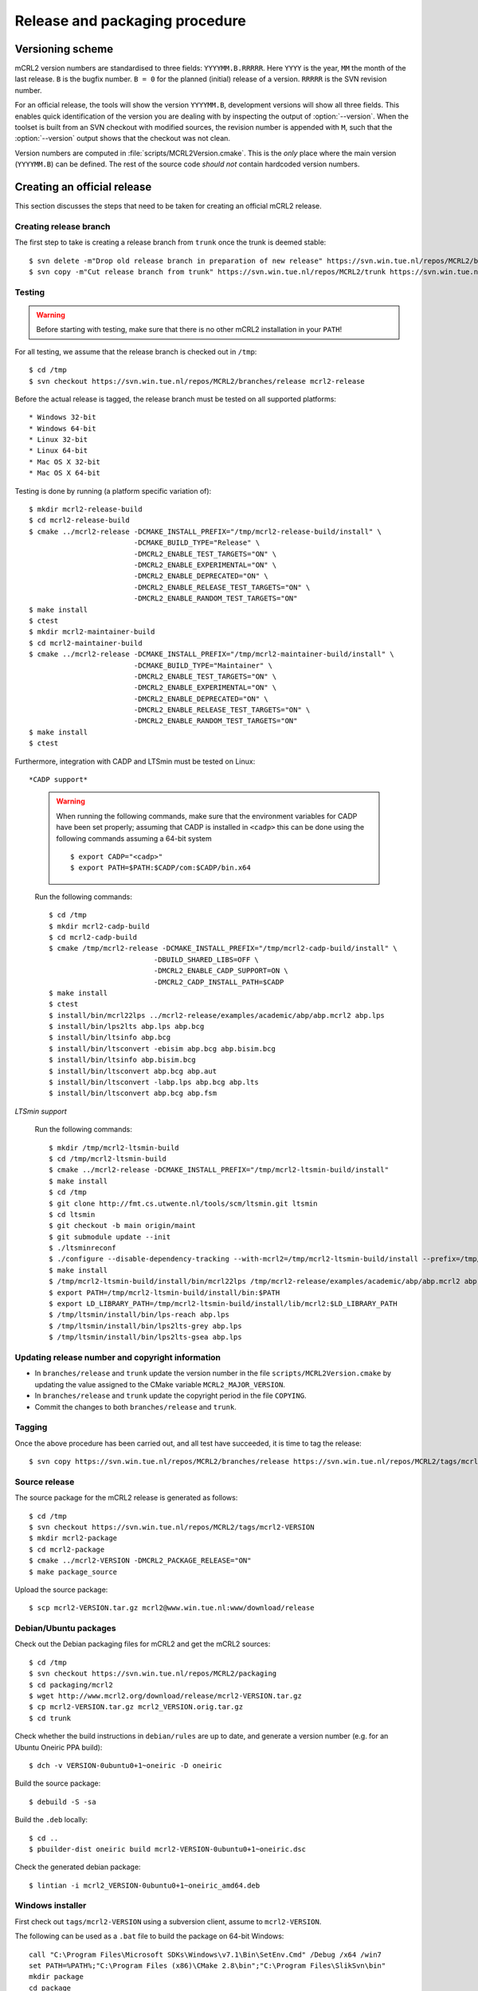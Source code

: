 Release and packaging procedure
===============================

Versioning scheme
-----------------

mCRL2 version numbers are standardised to three fields: ``YYYYMM.B.RRRRR``.
Here ``YYYY`` is the year, ``MM`` the month of the last release. ``B`` is the
bugfix number. ``B = 0`` for the planned (initial) release of a version.
``RRRRR`` is the SVN revision number.

For an official release, the tools will show the version ``YYYYMM.B``,
development versions will show all three fields. This enables quick
identification of the version you are dealing with by inspecting the output of
:option:`--version`. When the toolset is built from an SVN checkout with
modified sources, the revision number is appended with ``M``, such that the
:option:`--version` output shows that the checkout was not clean.

Version numbers are computed in :file:`scripts/MCRL2Version.cmake`. This is the
*only* place where the main version (``YYYYMM.B``) can be defined. The rest of
the source code *should not* contain hardcoded version numbers.

Creating an official release
----------------------------

This section discusses the steps that need to be taken for creating an official
mCRL2 release.

Creating release branch
^^^^^^^^^^^^^^^^^^^^^^^

The first step to take is creating a release branch from ``trunk`` once the
trunk is deemed stable::

  $ svn delete -m"Drop old release branch in preparation of new release" https://svn.win.tue.nl/repos/MCRL2/branches/release
  $ svn copy -m"Cut release branch from trunk" https://svn.win.tue.nl/repos/MCRL2/trunk https://svn.win.tue.nl/repos/MCRL2/branches/release
  
Testing
^^^^^^^

.. warning::

   Before starting with testing, make sure that there is no other mCRL2
   installation in your ``PATH``!

For all testing, we assume that the release branch is checked out in ``/tmp``::

  $ cd /tmp
  $ svn checkout https://svn.win.tue.nl/repos/MCRL2/branches/release mcrl2-release

Before the actual release is tagged, the release branch must be tested on all
supported platforms::

* Windows 32-bit
* Windows 64-bit
* Linux 32-bit
* Linux 64-bit
* Mac OS X 32-bit
* Mac OS X 64-bit


Testing is done by running (a platform specific variation of)::

  $ mkdir mcrl2-release-build
  $ cd mcrl2-release-build
  $ cmake ../mcrl2-release -DCMAKE_INSTALL_PREFIX="/tmp/mcrl2-release-build/install" \
                           -DCMAKE_BUILD_TYPE="Release" \
                           -DMCRL2_ENABLE_TEST_TARGETS="ON" \
                           -DMCRL2_ENABLE_EXPERIMENTAL="ON" \
                           -DMCRL2_ENABLE_DEPRECATED="ON" \
                           -DMCRL2_ENABLE_RELEASE_TEST_TARGETS="ON" \
                           -DMCRL2_ENABLE_RANDOM_TEST_TARGETS="ON"
  $ make install
  $ ctest
  $ mkdir mcrl2-maintainer-build
  $ cd mcrl2-maintainer-build
  $ cmake ../mcrl2-release -DCMAKE_INSTALL_PREFIX="/tmp/mcrl2-maintainer-build/install" \
                           -DCMAKE_BUILD_TYPE="Maintainer" \
                           -DMCRL2_ENABLE_TEST_TARGETS="ON" \
                           -DMCRL2_ENABLE_EXPERIMENTAL="ON" \
                           -DMCRL2_ENABLE_DEPRECATED="ON" \
                           -DMCRL2_ENABLE_RELEASE_TEST_TARGETS="ON" \
                           -DMCRL2_ENABLE_RANDOM_TEST_TARGETS="ON"
  $ make install
  $ ctest
  

  
Furthermore, integration with CADP and LTSmin must be tested on Linux::

*CADP support*

  .. warning::
  
    When running the following commands, make sure that the environment variables
    for CADP have been set properly; assuming that CADP is installed in
    ``<cadp>`` this can be done using the following commands assuming a 64-bit
    system ::
    
      $ export CADP="<cadp>"
      $ export PATH=$PATH:$CADP/com:$CADP/bin.x64

  Run the following commands::
  
    $ cd /tmp
    $ mkdir mcrl2-cadp-build
    $ cd mcrl2-cadp-build
    $ cmake /tmp/mcrl2-release -DCMAKE_INSTALL_PREFIX="/tmp/mcrl2-cadp-build/install" \
                             -DBUILD_SHARED_LIBS=OFF \
                             -DMCRL2_ENABLE_CADP_SUPPORT=ON \
                             -DMCRL2_CADP_INSTALL_PATH=$CADP
    $ make install
    $ ctest
    $ install/bin/mcrl22lps ../mcrl2-release/examples/academic/abp/abp.mcrl2 abp.lps
    $ install/bin/lps2lts abp.lps abp.bcg
    $ install/bin/ltsinfo abp.bcg
    $ install/bin/ltsconvert -ebisim abp.bcg abp.bisim.bcg
    $ install/bin/ltsinfo abp.bisim.bcg
    $ install/bin/ltsconvert abp.bcg abp.aut
    $ install/bin/ltsconvert -labp.lps abp.bcg abp.lts
    $ install/bin/ltsconvert abp.bcg abp.fsm
    
*LTSmin support*

  Run the following commands::
  
    $ mkdir /tmp/mcrl2-ltsmin-build
    $ cd /tmp/mcrl2-ltsmin-build
    $ cmake ../mcrl2-release -DCMAKE_INSTALL_PREFIX="/tmp/mcrl2-ltsmin-build/install"
    $ make install
    $ cd /tmp
    $ git clone http://fmt.cs.utwente.nl/tools/scm/ltsmin.git ltsmin
    $ cd ltsmin
    $ git checkout -b main origin/maint
    $ git submodule update --init
    $ ./ltsminreconf
    $ ./configure --disable-dependency-tracking --with-mcrl2=/tmp/mcrl2-ltsmin-build/install --prefix=/tmp/ltsmin/install
    $ make install
    $ /tmp/mcrl2-ltsmin-build/install/bin/mcrl22lps /tmp/mcrl2-release/examples/academic/abp/abp.mcrl2 abp.lps
    $ export PATH=/tmp/mcrl2-ltsmin-build/install/bin:$PATH
    $ export LD_LIBRARY_PATH=/tmp/mcrl2-ltsmin-build/install/lib/mcrl2:$LD_LIBRARY_PATH
    $ /tmp/ltsmin/install/bin/lps-reach abp.lps
    $ /tmp/ltsmin/install/bin/lps2lts-grey abp.lps
    $ /tmp/ltsmin/install/bin/lps2lts-gsea abp.lps
    
Updating release number and copyright information
^^^^^^^^^^^^^^^^^^^^^^^^^^^^^^^^^^^^^^^^^^^^^^^^^

* In ``branches/release`` and ``trunk`` update the version number in the file
  ``scripts/MCRL2Version.cmake`` by updating the value assigned to the CMake
  variable ``MCRL2_MAJOR_VERSION``.
  
* In ``branches/release`` and ``trunk`` update the copyright period in the file
  ``COPYING``.
  
* Commit the changes to both ``branches/release`` and ``trunk``.
  
Tagging
^^^^^^^

Once the above procedure has been carried out, and all test have succeeded,
it is time to tag the release::

  $ svn copy https://svn.win.tue.nl/repos/MCRL2/branches/release https://svn.win.tue.nl/repos/MCRL2/tags/mcrl2-VERSION

Source release
^^^^^^^^^^^^^^

The source package for the mCRL2 release is generated as follows::

  $ cd /tmp
  $ svn checkout https://svn.win.tue.nl/repos/MCRL2/tags/mcrl2-VERSION
  $ mkdir mcrl2-package
  $ cd mcrl2-package
  $ cmake ../mcrl2-VERSION -DMCRL2_PACKAGE_RELEASE="ON"
  $ make package_source
  
Upload the source package::

  $ scp mcrl2-VERSION.tar.gz mcrl2@www.win.tue.nl:www/download/release
  
Debian/Ubuntu packages
^^^^^^^^^^^^^^^^^^^^^^

Check out the Debian packaging files for mCRL2 and get the mCRL2 sources::

  $ cd /tmp
  $ svn checkout https://svn.win.tue.nl/repos/MCRL2/packaging
  $ cd packaging/mcrl2
  $ wget http://www.mcrl2.org/download/release/mcrl2-VERSION.tar.gz
  $ cp mcrl2-VERSION.tar.gz mcrl2_VERSION.orig.tar.gz
  $ cd trunk

Check whether the build instructions in ``debian/rules`` are up to date, and
generate a version number (e.g. for an Ubuntu Oneiric PPA build)::

  $ dch -v VERSION-0ubuntu0+1~oneiric -D oneiric
  
Build the source package::

  $ debuild -S -sa
  
Build the ``.deb`` locally::

  $ cd ..
  $ pbuilder-dist oneiric build mcrl2-VERSION-0ubuntu0+1~oneiric.dsc
  
Check the generated debian package::

  $ lintian -i mcrl2_VERSION-0ubuntu0+1~oneiric_amd64.deb

Windows installer
^^^^^^^^^^^^^^^^^

First check out ``tags/mcrl2-VERSION`` using a subversion client, assume to
``mcrl2-VERSION``.

The following can be used as a ``.bat`` file to build the package on 64-bit
Windows::

  call "C:\Program Files\Microsoft SDKs\Windows\v7.1\Bin\SetEnv.Cmd" /Debug /x64 /win7
  set PATH=%PATH%;"C:\Program Files (x86)\CMake 2.8\bin";"C:\Program Files\SlikSvn\bin"
  mkdir package
  cd package
  cmake ..\mcrl2-VERSION -G "NMake Makefiles" -DSVNVERSION:FILEPATH="C:\Program Files\SlikSvn\bin\svnversion" -DSVNCOMMAND:FILEPATH="C:\Program Files\SlikSvn\bin\svn" -DBUILDNAME=MSVC9-Win7-X64-Release -DBOOST_ROOT:PATH="C:\Projects\boost_1_48_0" -DMCRL2_ENABLE_DEPRECATED=ON -DMCRL2_ENABLE_EXPERIMENTAL=ON -DCMAKE_BUILD_TYPE:STRING="Release" -DMCRL2_PACKAGE_RELEASE=ON
  cpack -G NSIS

An alternative way to create a Windows installer, used on a 32bit system::

  cmake . -DBOOST_ROOT=D:/build/boost/boost_1_47 -DMCRL2_PACKAGE_RELEASE=ON
  cmake --build . --config Release --target ALL_BUILD
  cpack -G NSIS

Upload the installer that has been generated to
``http://www.mcrl2.org/download/release``.

Mac OS-X installer for 10.5+
^^^^^^^^^^^^^^^^^^^^^^^^^^^^
First check out ``tags/mcrl2-VERSION`` using a subversion client, assume to
``mcrl2-VERSION``.

Then statically build and install QT for the i386 architecture to ``$QT-INSTALL``.
Then statically build and install Boost 1.47 for the i386 architecture to ``$BOOST-INSTALL``.

Then configure cmake::

  $ cmake . -DCMAKE_OSX_ARCHITECTURES=i386 \
            -DCMAKE_OSX_DEPLOYMENT_TARGET=10.5 \
            -DCMAKE_OSX_SYSROOT=/Developer/SDKs/MacOSX10.5.sdk \
            -DCMAKE_INSTALL_PREFIX=/  \
            -DMCRL2_OSX_PACKAGE=ON  \
            -DBOOST_ROOT=$BOOST-INSTALL \
            -DMCRL2_PACKAGE_RELEASE=ON

Build the toolset::

  $ make 

Create the DMG-installer::

  $ cpack -G PackageMaker

Upload the installer that has been generated to
``http://www.mcrl2.org/download/release``.

Checking the installers
^^^^^^^^^^^^^^^^^^^^^^^

Double check that the installers that have been built, as well as a build from
the source tarball succeed!

Updating the website
^^^^^^^^^^^^^^^^^^^^

* Add the old release to :ref:`historic_releases`
* Update the file :file:`downloads-release.inc`
* Generate and upload the new homepage::
  
    $ make doc
    $ rsync -rz --delete doc/sphinx/html/* mcrl2@www:~/www/release


Creating a development snapshot
-------------------------------

Source tarball
^^^^^^^^^^^^^^

A development snapshot can be created by::

  $ svn checkout https://svn.win.tue.nl/repos/MCRL2/trunk trunk
  $ mkdir build
  $ cd build
  $ cmake ../trunk
  $ make package_source
  
This command sequence will generate a source tarball in
:file:`build/mcrl2-VERSION.REVISION.tar.gz`, where ``VERSION`` is the major
version of mCRL2, and REVISION is the revision from which the snapshot was
created.
  
.. warning::

   Do not generate a source tarball using ``svn export``. This will not record
   the information of the SVN revision from which the export was made.

Debian/Ubuntu package
^^^^^^^^^^^^^^^^^^^^^

The building of Debian and Ubuntu packages is based on the source tarball.
Create a directory for the purpose of packaging, say ``ubuntu``, and copy the
tarball to it. Then unpack the tarbal and get the debian configuration. For this
example, we use the source package :file:`mcrl2-201107.1.10245.tar.gz`::

  $ cp mcrl2-201107.1.10245.tar.gz ubuntu
  $ cd ubuntu
  $ cp mcrl2-201107.1.10245.tar.gz mcrl2_201107.1.10245.orig.tar.gz
  $ tar -zxvf mcrl2-201107.1.10245.tar.gz
  $ svn export https://svn.win.tue.nl/repos/MCRL2/packaging/mcrl2/trunk/debian mcrl2-201107.1.10245/debian
  $ cd mcrl2-201107.1.10245

.. warning::

   Note the ``_`` in the name of the file with the ``.orig.tar.gz`` extension.
   This is important!

Now, we update the changelog entry, here we have some different possibilities.

If you are creating a package for debian::
 
  $ dch -v 201107.1.10245-0 -D unstable
  
If you are creating a package for ubuntu (say Ubuntu Oneiric)::

  $ dch -v 201107.1.10245-0ubuntu0 -D oneiric
  
If you are creating a package that should be uploaded to the Ubuntu mCRL2 
development ppa (`https://launchpad.net/~mcrl2/+archive/devel-ppa`_), and you
are building for Ubuntu Oneiric. This allows you to generate the pacage for
multiple Ubuntu versions in the same PPA::

  $ dch -v 201107.1.10245-0ubuntu0+1~oneiric -D oneiric
  
Update the changelog entry to contain the string "Snapshot release" as first
line, and save the changelog.

A source package can now be generated using::

  $ debuild -S -sa
  
This will also sign the source package using your PGP key.

You can now build the package locally (assuming build for Ubunto Oneiric)::

  $ cd ..
  $ pbuilder-dist oneiric build mcrl2-201107.1.10245-0ubuntu0+1~oneiric.dsc
  
This will build the package in a clean environment. As an alternative, you can
upload the package to the mCRL2 development PPA on launchpad using::

  $ dput ppa:mcrl2/devel-ppa mcrl2-201107.1.10245-0ubuntu0+1~oneiric_source.changes




